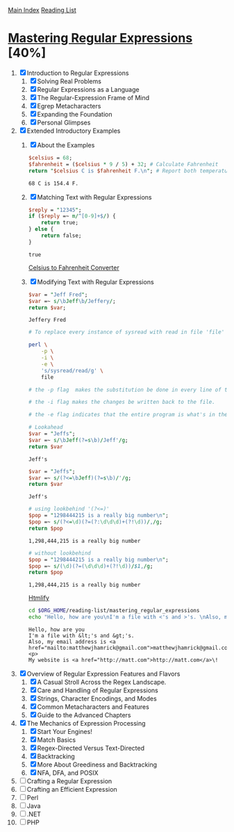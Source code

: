 [[../index.org][Main Index]]
[[./index.org][Reading List]]

* [[./books/mastering_regular_expressions.pdf][Mastering Regular Expressions]] [40%]
1. [X] Introduction to Regular Expressions
   1. [X] Solving Real Problems
   2. [X] Regular Expressions as a Language
   3. [X] The Regular-Expression Frame of Mind
   4. [X] Egrep Metacharacters
   5. [X] Expanding the Foundation
   6. [X] Personal Glimpses
2. [X] Extended Introductory Examples
   1. [X] About the Examples
      #+BEGIN_SRC perl
        $celsius = 68;
        $fahrenheit = ($celsius * 9 / 5) + 32; # Calculate Fahrenheit
        return "$celsius C is $fahrenheit F.\n"; # Report both temperatures
      #+END_SRC

      #+RESULTS:
      : 68 C is 154.4 F.
   2. [X] Matching Text with Regular Expressions
      #+BEGIN_SRC perl
        $reply = "12345";
        if ($reply =~ m/^[0-9]+$/) {
            return true;
        } else {
            return false;
        }
      #+END_SRC

      #+RESULTS:
      : true

      [[./mastering_regular_expressions/convert.pl][Celsius to Fahrenheit Converter]]
   3. [X] Modifying Text with Regular Expressions
      #+BEGIN_SRC perl
        $var = "Jeff Fred";
        $var =~ s/\bJeff\b/Jeffery/;
        return $var;
      #+END_SRC

      #+RESULTS:
      : Jeffery Fred

      #+BEGIN_SRC sh
        # To replace every instance of sysread with read in file 'file'

        perl \
            -p \
            -i \
            -e \
            's/sysread/read/g' \
            file

        # the -p flag  makes the substitution be done in every line of the file.

        # the -i flag makes the changes be written back to the file.

        # the -e flag indicates that the entire program is what's in the string
      #+END_SRC

        #+BEGIN_SRC perl
          # Lookahead
          $var = "Jeffs";
          $var =~ s/\bJeff(?=s\b)/Jeff'/g;
          return $var
        #+END_SRC

        #+RESULTS:
        : Jeff's

        #+BEGIN_SRC perl
          $var = "Jeffs";
          $var =~ s/(?<=\bJeff)(?=s\b)/'/g;
          return $var
        #+END_SRC

        #+RESULTS:
        : Jeff's

        #+BEGIN_SRC perl
          # using lookbehind '(?<=)'
          $pop = "1298444215 is a really big number\n";
          $pop =~ s/(?<=\d)(?=(?:\d\d\d)+(?!\d))/,/g;
          return $pop
        #+END_SRC

        #+RESULTS:
        : 1,298,444,215 is a really big number

        #+BEGIN_SRC perl
          # without lookbehind
          $pop = "1298444215 is a really big number\n";
          $pop =~ s/(\d)(?=(\d\d\d)+(?!\d))/$1,/g;
          return $pop
        #+END_SRC

        #+RESULTS:
        : 1,298,444,215 is a really big number

        [[./mastering_regular_expressions/htmlify.pl][Htmlify]]

        #+BEGIN_SRC sh :results verbatim
          cd $ORG_HOME/reading-list/mastering_regular_expressions
          echo "Hello, how are you\nI'm a file with <'s and >'s. \nAlso, my email address is matthewjhamrick@gmail.com\n\nMy website is http://matt.com\!" | perl -w htmlify.pl
        #+END_SRC

        #+RESULTS:
        : Hello, how are you
        : I'm a file with &lt;'s and &gt;'s.
        : Also, my email address is <a href="mailto:matthewjhamrick@gmail.com">matthewjhamrick@gmail.com</a>
        : <p>
        : My website is <a href="http://matt.com">http://matt.com</a>\!
3. [X] Overview of Regular Expression Features and Flavors
   1. [X] A Casual Stroll Across the Regex Landscape.
   2. [X] Care and Handling of Regular Expressions
   3. [X] Strings, Character Encodings, and Modes
   4. [X] Common Metacharacters and Features
   5. [X] Guide to the Advanced Chapters
4. [X] The Mechanics of Expression Processing
   1. [X] Start Your Engines!
   2. [X] Match Basics
   3. [X] Regex-Directed Versus Text-Directed
   4. [X] Backtracking
   5. [X] More About Greediness and Backtracking
   6. [X] NFA, DFA, and POSIX
5. [ ] Crafting a Regular Expression
6. [ ] Crafting an Efficient Expression
7. [ ] Perl
8. [ ] Java
9. [ ] .NET
10. [ ] PHP
